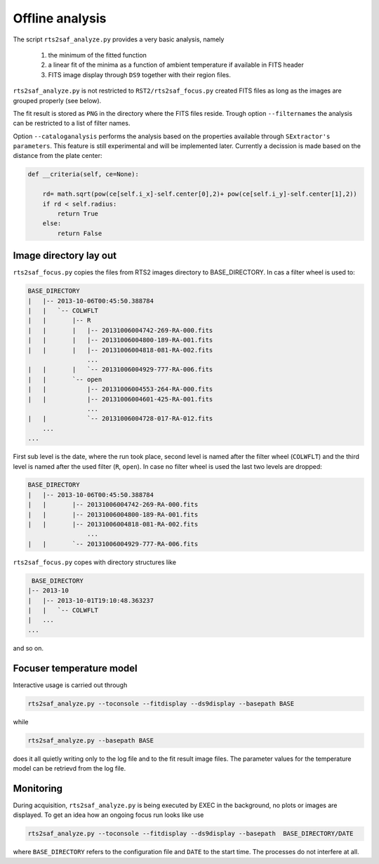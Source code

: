 Offline analysis
================

The script ``rts2saf_analyze.py`` provides a very basic analysis, namely

 1) the minimum of the fitted function
 2) a linear fit of the minima as a function of ambient temperature if available in FITS header
 3) FITS image display through ``DS9`` together with their region files.

``rts2saf_analyze.py`` is not restricted to ``RST2/rts2saf_focus.py`` created FITS files
as long as the images are grouped properly (see below).

The fit result is stored as ``PNG`` in the directory where the FITS files reside.
Trough option ``--filternames`` the analysis can be restricted to a list of filter names.

Option ``--cataloganalysis`` performs the analysis based on the properties available through
``SExtractor's`` ``parameters``. This feature is still experimental and will be implemented
later. Currently a decission is made based on the distance from the plate center:

.. code-block:: python

    def __criteria(self, ce=None):

        rd= math.sqrt(pow(ce[self.i_x]-self.center[0],2)+ pow(ce[self.i_y]-self.center[1],2))
        if rd < self.radius:
            return True
        else:
            return False

Image directory lay out
-----------------------

``rts2saf_focus.py`` copies the files from RTS2 images directory to BASE_DIRECTORY.
In cas a filter wheel is used to:

.. code-block:: bash

 BASE_DIRECTORY
 |   |-- 2013-10-06T00:45:50.388784
 |   |   `-- COLWFLT
 |   |       |-- R
 |   |       |   |-- 20131006004742-269-RA-000.fits
 |   |       |   |-- 20131006004800-189-RA-001.fits
 |   |       |   |-- 20131006004818-081-RA-002.fits
                 ...
 |   |       |   `-- 20131006004929-777-RA-006.fits
 |   |       `-- open
 |   |           |-- 20131006004553-264-RA-000.fits
 |   |           |-- 20131006004601-425-RA-001.fits
                 ...
 |   |           `-- 20131006004728-017-RA-012.fits
     ...
 ...

First sub level is the date, where the run took place, second level is named after the filter wheel (``COLWFLT``)
and the third level is named after the used filter (``R``, ``open``). In case no filter wheel is used the
last two levels are dropped:

.. code-block:: bash

 BASE_DIRECTORY
 |   |-- 2013-10-06T00:45:50.388784
 |   |       |-- 20131006004742-269-RA-000.fits
 |   |       |-- 20131006004800-189-RA-001.fits
 |   |       |-- 20131006004818-081-RA-002.fits
                 ...
 |   |       `-- 20131006004929-777-RA-006.fits


``rts2saf_focus.py`` copes with directory structures like

.. code-block:: bash

  BASE_DIRECTORY
 |-- 2013-10
 |   |-- 2013-10-01T19:10:48.363237
 |   |   `-- COLWFLT
 |   ...
 ...

and so on.

Focuser temperature model
-------------------------
Interactive usage is carried out through

.. code-block:: bash

 rts2saf_analyze.py --toconsole --fitdisplay --ds9display --basepath BASE

while 

.. code-block:: bash

 rts2saf_analyze.py --basepath BASE

does it all quietly writing only to the log file and to the fit result image files. The parameter
values for the temperature model can be retrievd from the log file.

Monitoring
----------

During acquisition, ``rts2saf_analyze.py`` is being executed by EXEC in the background, 
no plots or images are displayed. To get an idea how an ongoing focus run looks like use

.. code-block:: bash

 rts2saf_analyze.py --toconsole --fitdisplay --ds9display --basepath  BASE_DIRECTORY/DATE 

where ``BASE_DIRECTORY`` refers to the configuration file and ``DATE`` to the start time.
The processes do not interfere at all.
